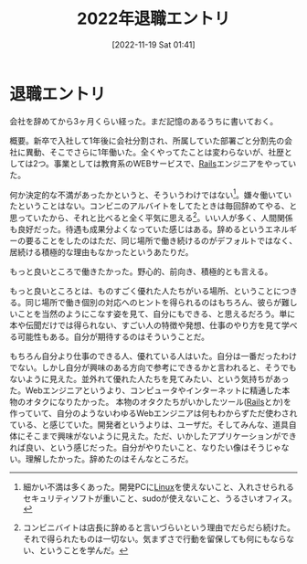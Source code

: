 #+title:      2022年退職エントリ
#+date:       [2022-11-19 Sat 01:41]
#+filetags:   :essay:
#+identifier: 20221119T014132

* 退職エントリ
:LOGBOOK:
CLOCK: [2022-11-19 Sat 21:34]--[2022-11-19 Sat 21:59] =>  0:25
:END:
会社を辞めてから3ヶ月くらい経った。まだ記憶のあるうちに書いておく。

概要。新卒で入社して1年後に会社分割され、所属していた部署ごと分割先の会社に異動、そこでさらに1年働いた。全くやってたことは変わらないが、社歴としては2つ。事業としては教育系のWEBサービスで、[[id:e04aa1a3-509c-45b2-ac64-53d69c961214][Rails]]エンジニアをやっていた。

何か決定的な不満があったかというと、そういうわけではない[fn:1]。嫌々働いていたということはない。コンビニのアルバイトをしてたときは毎回辞めてやる、と思っていたから、それと比べると全く平気に思える[fn:2]。いい人が多く、人間関係も良好だった。待遇も成果分よくなっていた感じはある。辞めるというエネルギーの要ることをしたのはただ、同じ場所で働き続けるのがデフォルトではなく、居続ける積極的な理由もなかったというあたりだ。

もっと良いところで働きたかった。野心的、前向き、積極的とも言える。

もっと良いところとは、ものすごく優れた人たちがいる場所、ということにつきる。同じ場所で働き個別の対応へのヒントを得られるのはもちろん、彼らが難しいことを当然のようにこなす姿を見て、自分にもできる、と思えるだろう。単に本や伝聞だけでは得られない、すごい人の特徴や発想、仕事のやり方を見て学べる可能性もある。自分が期待するのはそういうことだ。

もちろん自分より仕事のできる人、優れている人はいた。自分は一番だったわけでない。しかし自分が興味のある方向で参考にできるかと言われると、そうでもないように見えた。並外れて優れた人たちを見てみたい、という気持ちがあった。Webエンジニアというより、コンピュータやインターネットに精通した本物のオタクになりたかった。
本物のオタクたちがいかしたツール([[id:e04aa1a3-509c-45b2-ac64-53d69c961214][Rails]]とか)を作っていて、自分のようないわゆるWebエンジニアは何もわからずただ使わされている、と感じていた。開発者というよりは、ユーザだ。そしてみんな、道具自体にそこまで興味がないように見えた。ただ、いかしたアプリケーションができれば良い、という感じだった。自分がやりたいこと、なりたい像はそうじゃない。理解したかった。辞めたのはそんなところだ。

[fn:1] 細かい不満は多くあった。開発PCに[[id:7a81eb7c-8e2b-400a-b01a-8fa597ea527a][Linux]]を使えないこと、入れさせられるセキュリティソフトが重いこと、sudoが使えないこと、うるさいオフィス。
[fn:2] コンビニバイトは店長に辞めると言いづらいという理由でだらだら続けた。それで得られたものは一切ない。気まずさで行動を留保しても何にもならない、ということを学んだ。
